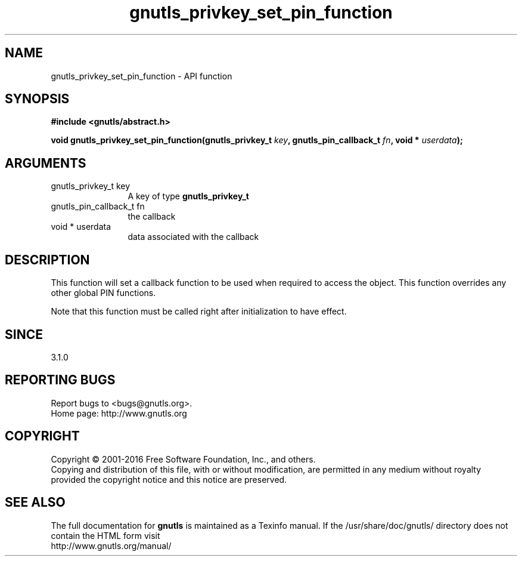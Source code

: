 .\" DO NOT MODIFY THIS FILE!  It was generated by gdoc.
.TH "gnutls_privkey_set_pin_function" 3 "3.4.9" "gnutls" "gnutls"
.SH NAME
gnutls_privkey_set_pin_function \- API function
.SH SYNOPSIS
.B #include <gnutls/abstract.h>
.sp
.BI "void gnutls_privkey_set_pin_function(gnutls_privkey_t " key ", gnutls_pin_callback_t " fn ", void * " userdata ");"
.SH ARGUMENTS
.IP "gnutls_privkey_t key" 12
A key of type \fBgnutls_privkey_t\fP
.IP "gnutls_pin_callback_t fn" 12
the callback
.IP "void * userdata" 12
data associated with the callback
.SH "DESCRIPTION"
This function will set a callback function to be used when
required to access the object. This function overrides any other
global PIN functions.

Note that this function must be called right after initialization
to have effect.
.SH "SINCE"
3.1.0
.SH "REPORTING BUGS"
Report bugs to <bugs@gnutls.org>.
.br
Home page: http://www.gnutls.org

.SH COPYRIGHT
Copyright \(co 2001-2016 Free Software Foundation, Inc., and others.
.br
Copying and distribution of this file, with or without modification,
are permitted in any medium without royalty provided the copyright
notice and this notice are preserved.
.SH "SEE ALSO"
The full documentation for
.B gnutls
is maintained as a Texinfo manual.
If the /usr/share/doc/gnutls/
directory does not contain the HTML form visit
.B
.IP http://www.gnutls.org/manual/
.PP
